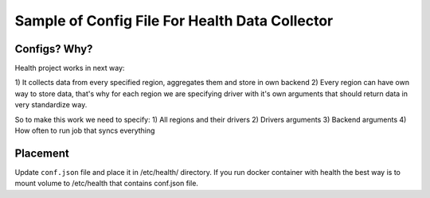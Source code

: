Sample of Config File For Health Data Collector
===============================================

Configs? Why?
-------------

Health project works in next way:

1) It collects data from every specified region, aggregates them and store
in own backend
2) Every region can have own way to store data, that's why for each region
we are specifying driver with it's own arguments that should return data
in very standardize way.

So to make this work we need to specify:
1) All regions and their drivers
2) Drivers arguments
3) Backend arguments
4) How often to run job that syncs everything


Placement
---------

Update ``conf.json`` file and place it in /etc/health/ directory.
If you run docker container with health the best way is to mount volume
to /etc/health that contains conf.json file.
